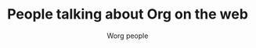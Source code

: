 #+TITLE:      People talking about Org on the web
#+AUTHOR:     Worg people
#+OPTIONS:    H:3 num:nil toc:t \n:nil ::t |:t ^:t -:t f:t *:t tex:t d:(HIDE) tags:not-in-toc
#+STARTUP:    align fold nodlcheck hidestars oddeven lognotestate
#+SEQ_TODO:   TODO(t) INPROGRESS(i) WAITING(w@) | DONE(d) CANCELED(c@)
#+TAGS:       Write(w) Update(u) Fix(f) Check(c) 
#+LANGUAGE:   en
#+PRIORITIES: A C B
#+CATEGORY:   worg
#+HTML_LINK_UP:    index.html
#+HTML_LINK_HOME:  https://orgmode.org/worg/

# This file is released by its authors and contributors under the GNU
# Free Documentation license v1.3 or later, code examples are released
# under the GNU General Public License v3 or later.

[[file:images/orgmode/screenshots/bernt1.jpg][file:images/orgmode/screenshots/thumbs/bernt1.png]]
[[file:images/orgmode/screenshots/bernt2.jpg][file:images/orgmode/screenshots/thumbs/bernt2.png]]
[[file:images/orgmode/screenshots/bernt3.jpg][file:images/orgmode/screenshots/thumbs/bernt3.png]]
[[file:images/orgmode/screenshots/bernt4.jpg][file:images/orgmode/screenshots/thumbs/bernt4.png]]
[[file:images/orgmode/screenshots/bernt5.jpg][file:images/orgmode/screenshots/thumbs/bernt5.png]]
[[file:images/orgmode/screenshots/org-google0.jpg][file:images/orgmode/screenshots/thumbs/org-google0.png]]
[[file:images/orgmode/screenshots/column-view.jpg][file:images/orgmode/screenshots/thumbs/column-view.png]]
[[file:images/orgmode/screenshots/customize.jpg][file:images/orgmode/screenshots/thumbs/customize.png]]
[[file:images/orgmode/screenshots/hello-worg.jpg][file:images/orgmode/screenshots/thumbs/hello-worg.png]]
[[file:images/orgmode/screenshots/mailing-list.jpg][file:images/orgmode/screenshots/thumbs/mailing-list.png]]
[[file:images/orgmode/screenshots/org-day-planner.jpg][file:images/orgmode/screenshots/thumbs/org-day-planner.png]]
[[file:images/orgmode/screenshots/org-google2.jpg][file:images/orgmode/screenshots/thumbs/org-google2.png]]
[[file:images/orgmode/screenshots/org-google.jpg][file:images/orgmode/screenshots/thumbs/org-google.png]]
[[file:images/orgmode/screenshots/orgmode-homepage.jpg][file:images/orgmode/screenshots/thumbs/orgmode-homepage.png]]
[[file:images/orgmode/screenshots/org-plot1.jpg][file:images/orgmode/screenshots/thumbs/org-plot1.png]]
[[file:images/orgmode/screenshots/org-plot2.jpg][file:images/orgmode/screenshots/thumbs/org-plot2.png]]
[[file:images/orgmode/screenshots/org-plot3.jpg][file:images/orgmode/screenshots/thumbs/org-plot3.png]]
[[file:images/orgmode/screenshots/org-protocol.jpg][file:images/orgmode/screenshots/thumbs/org-protocol.png]]
[[file:images/orgmode/screenshots/org-R2.jpg][file:images/orgmode/screenshots/thumbs/org-R2.png]]
[[file:images/orgmode/screenshots/org-R3.jpg][file:images/orgmode/screenshots/thumbs/org-R3.png]]
[[file:images/orgmode/screenshots/org-R.jpg][file:images/orgmode/screenshots/thumbs/org-R.png]]
[[file:images/orgmode/screenshots/org-sacha-chua.jpg][file:images/orgmode/screenshots/thumbs/org-sacha-chua.png]]
[[file:images/orgmode/screenshots/org-spreadsheet-system.jpg][file:images/orgmode/screenshots/thumbs/org-spreadsheet-system.png]]
[[file:images/orgmode/screenshots/remember-mode.jpg][file:images/orgmode/screenshots/thumbs/remember-mode.png]]
[[file:images/orgmode/screenshots/using-date-time-charles-cave.jpg][file:images/orgmode/screenshots/thumbs/using-date-time-charles-cave.png]]

